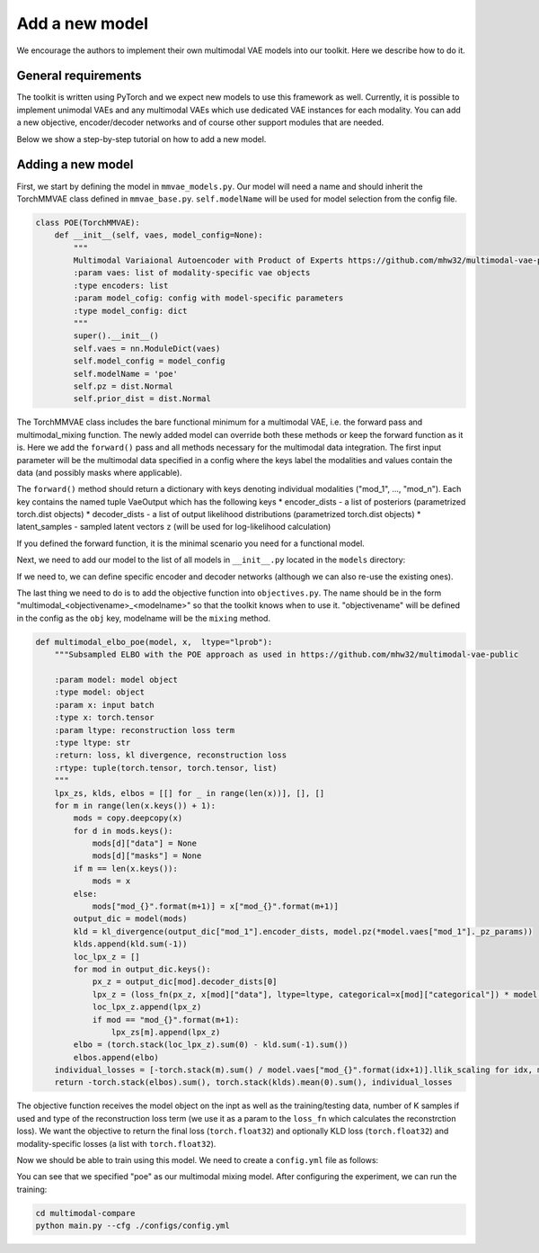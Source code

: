 .. _addmodel:

Add a new model
====================

We encourage the authors to implement their own multimodal VAE models into our toolkit. Here we describe how to do it.

General requirements
---------------------

The toolkit is written using PyTorch and we expect new models to use this framework as well. Currently, it is
possible to implement unimodal VAEs and any multimodal VAEs which use dedicated VAE instances for each modality.
You can add a new objective, encoder/decoder networks and of course other support modules that are needed.

Below we show a step-by-step tutorial on how to add a new model.


Adding a new model
---------------------

First, we start by defining the model in ``mmvae_models.py``. Our model will need a name and should inherit the TorchMMVAE
class defined in ``mmvae_base.py``.
``self.modelName`` will be used for model selection from the config file.

.. code-block:: python

   class POE(TorchMMVAE):
       def __init__(self, vaes, model_config=None):
           """
           Multimodal Variaional Autoencoder with Product of Experts https://github.com/mhw32/multimodal-vae-public
           :param vaes: list of modality-specific vae objects
           :type encoders: list
           :param model_cofig: config with model-specific parameters
           :type model_config: dict
           """
           super().__init__()
           self.vaes = nn.ModuleDict(vaes)
           self.model_config = model_config
           self.modelName = 'poe'
           self.pz = dist.Normal
           self.prior_dist = dist.Normal


The TorchMMVAE class includes the bare functional minimum for a multimodal VAE, i.e. the forward pass and multimodal_mixing function.
The newly added model can override both these methods or keep the forward function as it is. Here we add the ``forward()`` pass and all methods necessary for the multimodal data integration. The first input parameter
will be the multimodal data specified in a config where the keys label the modalities and values contain the data (and possibly masks where applicable).

.. code-block:: python
   :emphasize-lines: 1

    def forward(self, inputs, K=1):
        """
        Forward pass that takes input data and outputs a dict iwth  posteriors, reconstructions and latent samples
        :param inputs: input data, a dict of modalities where missing modalities are replaced with None
        :type inputs: dict
        :param K: sample K samples from the posterior
        :type K: int
        :return: dict where keys are modalities and values are a named tuple
        :rtype: dict
        """
        mu, logvar, single_params = self.infer(inputs, K)
        qz_x = dist.Normal(*[mu, logvar])
        z = qz_x.rsample(torch.Size([1]))
        qz_d, px_d, z_d = {}, {}, {}
        z_d["joint"] = {"latents": z, "masks": None}
        for mod, vae in self.vaes.items():
            px_d[mod] = vae.px_z(*vae.dec(z_d["joint"]))
        output_dict = {}
        qz_d["joint"] = qz_x
        for modality in self.vaes.keys():
            output_dict[modality] = VaeOutput(encoder_dists=qz_d["joint"], decoder_dists=[px_d[modality]],
                                                latent_samples=z_d["joint"])
        return output_dict

    def infer(self,x, K=1):
        """
        Inference module, calculates the joint posterior
        :param inputs: input data, a dict of modalities where missing modalities are replaced with None
        :type inputs: dict
        :param K: sample K samples from the posterior
        :type K: int
        :return: joint posterior and individual posteriors
        :rtype: tuple(torch.tensor, torch.tensor, list, list)
        """
        for key in x.keys():
            if x[key]["data"] is not None:
                batch_size = x[key]["data"].shape[0]
                break
        # initialize the universal prior expert
        mu, logvar = self.prior_expert((1, batch_size, self.vaes["mod_1"].n_latents), use_cuda=True)
        for m, vae in self.vaes.items():
            if x[m]["data"] is not None:
                mod_mu, mod_logvar = vae.enc(x[m])
                mu = torch.cat((mu, mod_mu.unsqueeze(0)), dim=0)
                logvar = torch.cat((logvar, mod_logvar.unsqueeze(0)), dim=0)
        mu_before, logvar_before = mu, logvar
        # product of experts to combine gaussians
        mu, logvar = self.product_of_experts(mu, logvar)
        return mu, logvar, [mu_before[1:], logvar_before[1:]]

    def product_of_experts(self, mu, logvar):
        """
        Calculated the product of experts for input data
        :param mu: list of means
        :type mu: list
        :param logvar: list of logvars
        :type logvar: list
        :return: joint posterior
        :rtype: tuple(torch.tensor, torch.tensor)
        """
        eps = 1e-8
        var = torch.exp(logvar) + eps
        # precision of i-th Gaussian expert at point x
        T = 1. / var
        pd_mu = torch.sum(mu * T, dim=0) / torch.sum(T, dim=0)
        pd_var = 1. / torch.sum(T, dim=0)
        pd_logvar = pd_var
        return pd_mu, pd_logvar

    def prior_expert(self, size, use_cuda=False):
        """Universal prior expert. Here we use a spherical
        Gaussian: N(0, 1).
        @param size: integer
                     dimensionality of Gaussian
        @param use_cuda: boolean [default: False]
                         cast CUDA on variables
        """
        mu = Variable(torch.zeros(size))
        logvar = Variable(torch.log(torch.ones(size)))
        if use_cuda:
            mu, logvar = mu.to("cuda"), logvar.to("cuda")
        return mu, logvar


The ``forward()`` method should return a dictionary with keys denoting individual modalities ("mod_1", ..., "mod_n"). Each
key contains the named tuple VaeOutput which has the following keys
* encoder_dists - a list of posteriors (parametrized torch.dist objects)
* decoder_dists - a list of output likelihood distributions (parametrized torch.dist objects)
* latent_samples - sampled latent vectors ``z`` (will be used for log-likelihood calculation)

If you defined the forward function, it is the minimal scenario you need for a functional model.

Next, we need to add our model to the list of all models in ``__init__.py`` located in the ``models`` directory:

.. code-block:: python
   :emphasize-lines: 2, 6

    from .mmvae_models import MOE as moe
    from .mmvae_models import POE as poe
    from .mmvae_models import MoPOE as mopoe
    from .mmvae_models import DMVAE as dmvae
    from .vae import VAE
    __all__ = [dmvae, moe, poe, mopoe, VAE]

If we need to, we can define specific encoder and decoder networks (although we can also re-use the existing ones).

The last thing we need to do is to add the objective function into ``objectives.py``. The name should be in the form
"multimodal_<objectivename>_<modelname>" so that the toolkit knows when to use it. "objectivename" will be defined in the config
as the ``obj`` key, modelname will be the ``mixing`` method.


.. code-block:: python

   def multimodal_elbo_poe(model, x,  ltype="lprob"):
       """Subsampled ELBO with the POE approach as used in https://github.com/mhw32/multimodal-vae-public

       :param model: model object
       :type model: object
       :param x: input batch
       :type x: torch.tensor
       :param ltype: reconstruction loss term
       :type ltype: str
       :return: loss, kl divergence, reconstruction loss
       :rtype: tuple(torch.tensor, torch.tensor, list)
       """
       lpx_zs, klds, elbos = [[] for _ in range(len(x))], [], []
       for m in range(len(x.keys()) + 1):
           mods = copy.deepcopy(x)
           for d in mods.keys():
               mods[d]["data"] = None
               mods[d]["masks"] = None
           if m == len(x.keys()):
               mods = x
           else:
               mods["mod_{}".format(m+1)] = x["mod_{}".format(m+1)]
           output_dic = model(mods)
           kld = kl_divergence(output_dic["mod_1"].encoder_dists, model.pz(*model.vaes["mod_1"]._pz_params))
           klds.append(kld.sum(-1))
           loc_lpx_z = []
           for mod in output_dic.keys():
               px_z = output_dic[mod].decoder_dists[0]
               lpx_z = (loss_fn(px_z, x[mod]["data"], ltype=ltype, categorical=x[mod]["categorical"]) * model.vaes[d].llik_scaling).sum(-1)
               loc_lpx_z.append(lpx_z)
               if mod == "mod_{}".format(m+1):
                   lpx_zs[m].append(lpx_z)
           elbo = (torch.stack(loc_lpx_z).sum(0) - kld.sum(-1).sum())
           elbos.append(elbo)
       individual_losses = [-torch.stack(m).sum() / model.vaes["mod_{}".format(idx+1)].llik_scaling for idx, m in enumerate(lpx_zs)]
       return -torch.stack(elbos).sum(), torch.stack(klds).mean(0).sum(), individual_losses

The objective function receives the model object on the inpt as well as the training/testing data, number of K samples
if used and type of the reconstruction loss term (we use it as a param to the ``loss_fn`` which calculates the reconstrction
loss). We want the objective to return the final loss (``torch.float32``) and optionally KLD loss (``torch.float32``) and
modality-specific losses (a list with ``torch.float32``).

Now we should be able to train using this model. We need to create a ``config.yml`` file as follows:

.. code-block:: yaml
   :emphasize-lines: 7, 16,17,22,23

   batch_size: 32
   epochs: 700
   exp_name: poe_exp
   labels: ./data/mnist_svhn/labels.pkl
   loss: lprob
   lr: 1e-3
   mixing: poe
   n_latents: 10
   obj: elbo
   optimizer: adam
   pre_trained: null
   seed: 2
   viz_freq: 20
   test_split: 0.1
   modality_1:
      decoder: MNIST
      encoder: MNIST
      feature_dim: [28,28,1]
      mod_type: image
      path: ./data/mnist_svhn/mnist
   modality_2:
      decoder: SVHN
      encoder: SVHN
      feature_dim: [32,32,3]
      mod_type: image
      path: ./data/mnist_svhn/svhn

You can see that we specified "poe" as our multimodal mixing model. After configuring the experiment, we can run the training:


.. code-block:: python

   cd multimodal-compare
   python main.py --cfg ./configs/config.yml

